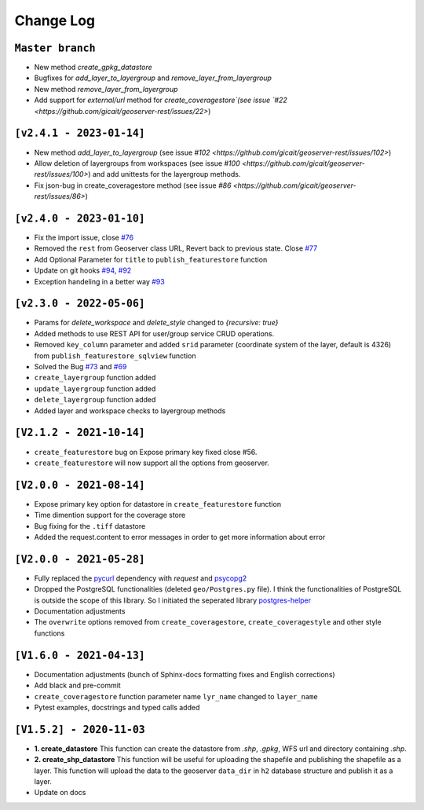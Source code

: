 Change Log
=============

``Master branch``
^^^^^^^^^^^^^^^^^
* New method `create_gpkg_datastore`
* Bugfixes for `add_layer_to_layergroup` and `remove_layer_from_layergroup`
* New method `remove_layer_from_layergroup`
* Add support for `external/url` method for `create_coveragestore`(see issue `#22 <https://github.com/gicait/geoserver-rest/issues/22>`)

``[v2.4.1 - 2023-01-14]``
^^^^^^^^^^^^^^^^^^^^^^^^^^
* New method `add_layer_to_layergroup` (see issue `#102 <https://github.com/gicait/geoserver-rest/issues/102>`)
* Allow deletion of layergroups from workspaces (see issue `#100 <https://github.com/gicait/geoserver-rest/issues/100>`) and add unittests for the layergroup methods.
* Fix json-bug in create_coveragestore method (see issue `#86 <https://github.com/gicait/geoserver-rest/issues/86>`)

``[v2.4.0 - 2023-01-10]``
^^^^^^^^^^^^^^^^^^^^^^^^^^
* Fix the import issue, close `#76 <https://github.com/gicait/geoserver-rest/issues/76>`_
* Removed the ``rest`` from Geoserver class URL, Revert back to previous state. Close `#77 <https://github.com/gicait/geoserver-rest/issues/76>`_
* Add Optional Parameter for ``title`` to ``publish_featurestore`` function
* Update on git hooks `#94 <https://github.com/gicait/geoserver-rest/pull/94>`_, `#92 <https://github.com/gicait/geoserver-rest/pull/92>`_
* Exception handeling in a better way `#93 <https://github.com/gicait/geoserver-rest/pull/93>`_

``[v2.3.0 - 2022-05-06]``
^^^^^^^^^^^^^^^^^^^^^^^^^^
* Params for `delete_workspace` and `delete_style` changed to `{recursive: true}`
* Added methods to use REST API for user/group service CRUD operations.
* Removed ``key_column`` parameter and added ``srid`` parameter (coordinate system of the layer, default is 4326) from ``publish_featurestore_sqlview`` function
* Solved the Bug `#73 <https://github.com/gicait/geoserver-rest/issues/73>`_ and `#69 <https://github.com/gicait/geoserver-rest/issues/69>`_
* ``create_layergroup`` function added
* ``update_layergroup`` function added
* ``delete_layergroup`` function added
*  Added layer and workspace checks to layergroup methods


``[V2.1.2 - 2021-10-14]``
^^^^^^^^^^^^^^^^^^^^^^^^^
* ``create_featurestore`` bug on Expose primary key fixed close #56.
* ``create_featurestore`` will now support all the options from geoserver.


``[V2.0.0 - 2021-08-14]``
^^^^^^^^^^^^^^^^^^^^^^^^^^

* Expose primary key option for datastore in ``create_featurestore`` function
* Time dimention support for the coverage store
* Bug fixing for the ``.tiff`` datastore
* Added the request.content to error messages in order to get more information about error


``[V2.0.0 - 2021-05-28]``
^^^^^^^^^^^^^^^^^^^^^^^^^^

* Fully replaced the `pycurl <http://pycurl.io/>`_ dependency with `request` and `psycopg2 <https://www.psycopg.org/>`_
* Dropped the PostgreSQL functionalities (deleted ``geo/Postgres.py`` file). I think the functionalities of PostgreSQL is outside the scope of this library. So I initiated the seperated library `postgres-helper <https://postgres-helper.readthedocs.io/en/latest/>`_
* Documentation adjustments
* The ``overwrite`` options removed from ``create_coveragestore``, ``create_coveragestyle`` and other style functions


``[V1.6.0 - 2021-04-13]``
^^^^^^^^^^^^^^^^^^^^^^^^^^

* Documentation adjustments (bunch of Sphinx-docs formatting fixes and English corrections)
* Add black and pre-commit
* ``create_coveragestore`` function parameter name ``lyr_name`` changed to ``layer_name``
* Pytest examples, docstrings and typed calls added


``[V1.5.2] - 2020-11-03``
^^^^^^^^^^^^^^^^^^^^^^^^^

* **1. create_datastore** This function can create the datastore from `.shp`, `.gpkg`, WFS url and directory containing `.shp`.
* **2. create_shp_datastore** This function will be useful for uploading the shapefile and publishing the shapefile as a layer. This function will upload the data to the geoserver ``data_dir`` in ``h2`` database structure and publish it as a layer.
* Update on docs
